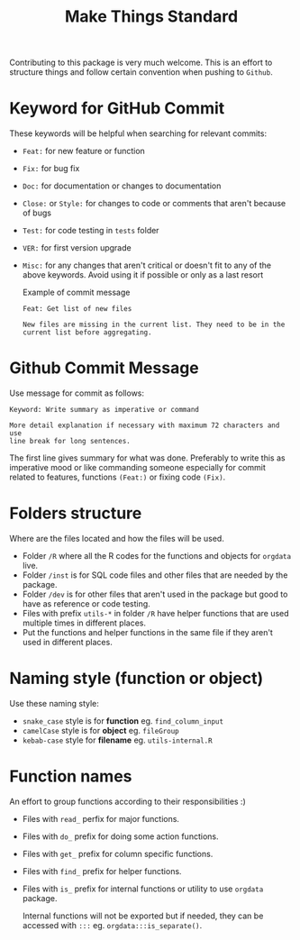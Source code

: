 #+TITLE: Make Things Standard

Contributing to this package is very much welcome. This is an effort to
structure things and follow certain convention when pushing to =Github=.

* Keyword for GitHub Commit
These keywords will be helpful when searching for relevant commits:
- =Feat:= for new feature or function
- =Fix:= for bug fix
- =Doc:= for documentation or changes to documentation
- =Close:= or =Style:= for changes to code or comments that aren't because of bugs
- =Test:= for code testing in =tests= folder
- =VER:= for first version upgrade
- =Misc:= for any changes that aren't critical or doesn't fit to any of the
  above keywords. Avoid using it if possible or only as a last resort

  Example of commit message
  #+begin_example
Feat: Get list of new files

New files are missing in the current list. They need to be in the
current list before aggregating.
  #+end_example
* Github Commit Message
Use message for commit as follows:

#+begin_example
Keyword: Write summary as imperative or command

More detail explanation if necessary with maximum 72 characters and use
line break for long sentences.
#+end_example

The first line gives summary for what was done. Preferably to write this as
imperative mood or like commanding someone especially for commit related to
features, functions =(Feat:)= or fixing code =(Fix)=.
* Folders structure
Where are the files located and how the files will be used.
- Folder =/R= where all the R codes for the functions and objects for =orgdata=
  live.
- Folder =/inst= is for SQL code files and other files that are needed by the package.
- Folder =/dev= is for other files that aren't used in the package but good to
  have as reference or code testing.
- Files with prefix =utils-*= in folder =/R= have helper functions that are used
  multiple times in different places.
- Put the functions and helper functions in the same file if they aren't used in
  different places.
* Naming style (function or object)
Use these naming style:
- =snake_case= style is for *function* eg. =find_column_input=
- =camelCase= style is for *object* eg. =fileGroup=
- =kebab-case= style for *filename* eg. =utils-internal.R=
* Function names
An effort to group functions according to their responsibilities :)
- Files with =read_= perfix for major functions.
- Files with =do_= prefix for doing some action functions.
- Files with =get_= prefix for column specific functions.
- Files with =find_= prefix for helper functions.
- Files with =is_= prefix for internal functions or utility to use =orgdata= package.

  Internal functions will not be exported but if needed, they can be accessed with
  =:::= eg. =orgdata:::is_separate()=.
